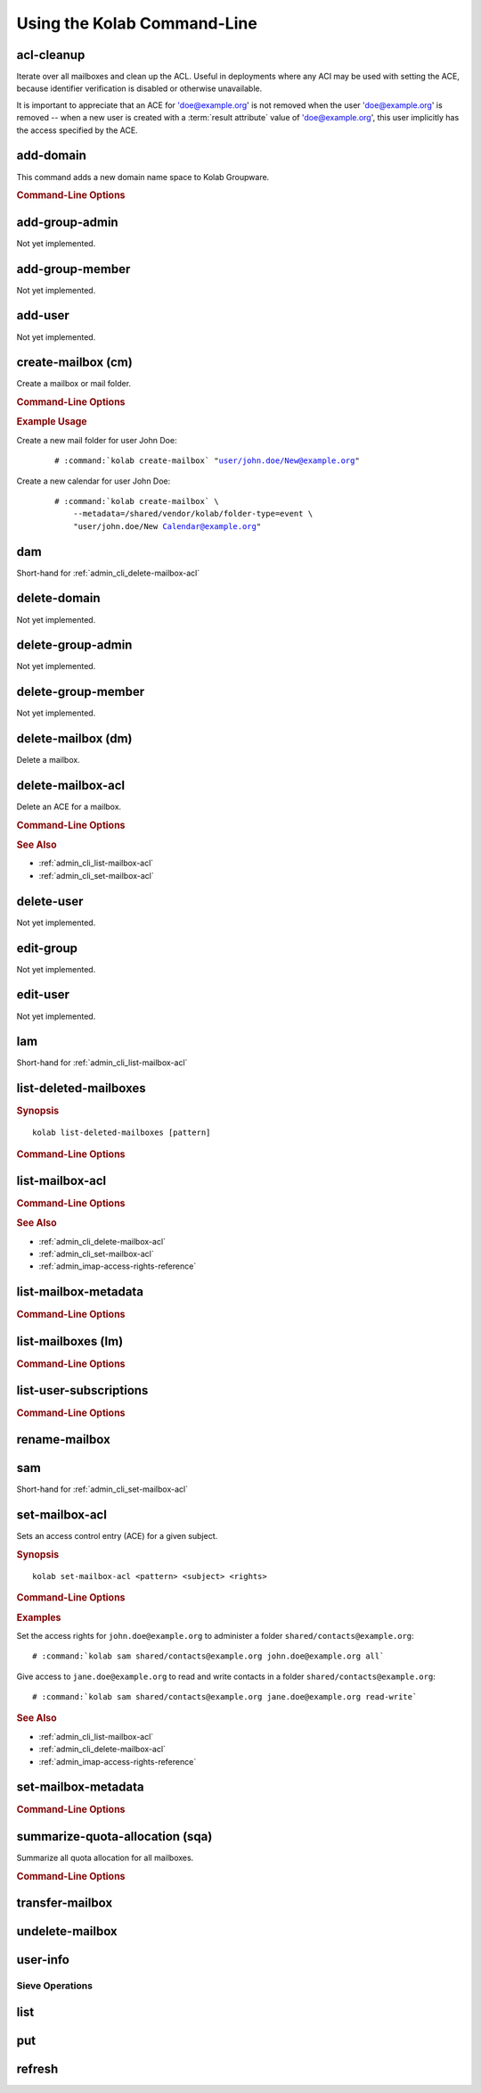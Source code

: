 ============================
Using the Kolab Command-Line
============================

acl-cleanup
-----------

Iterate over all mailboxes and clean up the ACL. Useful in deployments where
any ACI may be used with setting the ACE, because identifier verification is
disabled or otherwise unavailable.

It is important to appreciate that an ACE for 'doe@example.org' is not removed
when the user 'doe@example.org' is removed -- when a new user is created with a
:term:`result attribute` value of 'doe@example.org', this user implicitly has
the access specified by the ACE.

add-domain
----------

This command adds a new domain name space to Kolab Groupware.

.. rubric:: Command-Line Options

.. program:: add-domain

.. option:: domain

    The domain to add.

.. option:: --alias domain

    Add the domain as an alias for the domain.

add-group-admin
---------------

Not yet implemented.

add-group-member
----------------

Not yet implemented.

add-user
--------

Not yet implemented.

create-mailbox (cm)
-------------------

Create a mailbox or mail folder.

.. rubric:: Command-Line Options

.. program:: create-mailbox

.. option:: mailbox

    The mailbox to create.

.. option:: --metadata KEY=VALUE

    Set the metadata KEY for the mailbox or mail folder to VALUE. Specify once
    for each pair of KEY=VALUE.

.. rubric:: Example Usage

Create a new mail folder for user John Doe:

    .. parsed-literal::

        # :command:`kolab create-mailbox` "user/john.doe/New@example.org"

Create a new calendar for user John Doe:

    .. parsed-literal::

        # :command:`kolab create-mailbox` \\
            --metadata=/shared/vendor/kolab/folder-type=event \\
            "user/john.doe/New Calendar@example.org"

dam
---

Short-hand for :ref:`admin_cli_delete-mailbox-acl`

delete-domain
-------------

Not yet implemented.

delete-group-admin
------------------

Not yet implemented.

delete-group-member
-------------------

Not yet implemented.

delete-mailbox (dm)
-------------------

Delete a mailbox.

.. _admin_cli_delete-mailbox-acl:

delete-mailbox-acl
------------------

Delete an ACE for a mailbox.

.. rubric:: Command-Line Options

.. program:: delete-mailbox-acl

.. option:: pattern

    Delete the ACE from mailboxes matching the specified :term:`pattern`.

.. option:: subject

    Delete the ACE for this subject.

.. rubric:: See Also

*   :ref:`admin_cli_list-mailbox-acl`
*   :ref:`admin_cli_set-mailbox-acl`

delete-user
-----------

Not yet implemented.

edit-group
----------

Not yet implemented.

edit-user
---------

Not yet implemented.

lam
---

Short-hand for :ref:`admin_cli_list-mailbox-acl`

list-deleted-mailboxes
----------------------

.. rubric:: Synopsis

.. parsed-literal::

    kolab list-deleted-mailboxes [pattern]

.. rubric:: Command-Line Options

.. program:: list-deleted-mailboxes

.. option:: pattern

    List deleted mailboxes matching the specified :term:`pattern`.

.. option:: --server server

    Connect to the IMAP server at address <SERVER> instead of the configured
    IMAP server.

.. _admin_cli_list-mailbox-acl:

list-mailbox-acl
----------------

.. rubric:: Command-Line Options

.. program:: list-mailbox-acl

.. option:: pattern

    List the ACL for mailboxes matching the specified :term:`pattern`.

.. rubric:: See Also

*   :ref:`admin_cli_delete-mailbox-acl`
*   :ref:`admin_cli_set-mailbox-acl`
*   :ref:`admin_imap-access-rights-reference`

list-mailbox-metadata
---------------------

.. rubric:: Command-Line Options

.. program:: list-mailbox-metadata

.. option:: --user user

    List the mailbox metadata logged in as the user, enabling the examination of
    the /private metadata namespace in addition to the /shared namespace.

list-mailboxes (lm)
-------------------

.. rubric:: Command-Line Options

.. program:: list-mailboxes

.. option:: --server server

    Connect to the IMAP server at address <SERVER> instead of the configured
    IMAP server.

list-user-subscriptions
-----------------------

.. rubric:: Command-Line Options

.. program:: list-user-subscriptions

.. option:: user

    The user identifier to list the (un)subscribed folders for.

.. option:: --unsubscribed

    List folders the user is not subscribed to, instead of subscribed folders.

rename-mailbox
--------------

sam
---

Short-hand for :ref:`admin_cli_set-mailbox-acl`

.. _admin_cli_set-mailbox-acl:

set-mailbox-acl
---------------

Sets an access control entry (ACE) for a given subject.

.. rubric:: Synopsis

.. parsed-literal::

    kolab set-mailbox-acl <pattern> <subject> <rights>

.. rubric:: Command-Line Options

.. program:: set-mailbox-acl

.. option:: pattern

    Apply the ACE to mailboxes matching the specified :term:`pattern`.

.. option:: subject

    Set the ACE for the subject specified.

.. option:: rights

    The ACE subject is getting these rights.

    In addition to the regular IMAP access right identifiers, the kolab command-
    line takes the following rights:

    **all**

        Full rights, including administration. The IMAP equivalent is
        ``lrswipkxtecda``.

    **read-only**

        Read-only rights, with the IMAP equivalent being ``lrs``.

    **read-write**

        Permissions most suitable for access to a (shared) groupware folder.

        The rights allow a subject to modify groupware contents, such as marking
        tasks as completed.

        The IMAP equivalent is ``lrswited``.

    **semi-full**

        Allow the subject to insert new message (copies), such as groupware
        content, and flag current messages as deleted.

        Also allow the subject to maintain flags other than the system flags
        ``\Seen`` and ``\Deleted`` (such as ``\Flagged``).

        Note that the rights do not include the right to EXPUNGE the folder,
        meaning that messages therein remain available.

        The IMAP equivalent is ``lrswit``.

    **full**

        Everything but administrator rights, so that the subject cannot modify
        the access control on the folder.

.. rubric:: Examples

Set the access rights for ``john.doe@example.org`` to administer a folder
``shared/contacts@example.org``:

.. parsed-literal::

    # :command:`kolab sam shared/contacts@example.org john.doe@example.org all`

Give access to ``jane.doe@example.org`` to read and write contacts in a folder
``shared/contacts@example.org``:

.. parsed-literal::

    # :command:`kolab sam shared/contacts@example.org jane.doe@example.org read-write`

.. rubric:: See Also

*   :ref:`admin_cli_list-mailbox-acl`
*   :ref:`admin_cli_delete-mailbox-acl`
*   :ref:`admin_imap-access-rights-reference`

set-mailbox-metadata
--------------------

.. rubric:: Command-Line Options

.. program:: set-mailbox-metadata

.. option:: --user user

    Set the mailbox metadata logged in as the user, enabling the modification of
    the /private metadata namespace annotation values.

summarize-quota-allocation (sqa)
--------------------------------

Summarize all quota allocation for all mailboxes.

.. rubric:: Command-Line Options

.. program:: summarize-quota-allocation

.. option:: --server server

    Connect to the IMAP server at address <SERVER> instead of the configured
    IMAP server.

transfer-mailbox
----------------

.. program:: transfer-mailbox

.. option:: pattern

    Transfer mailboxes matching the specified :term:`pattern`.

.. option:: server

    Transfer mailboxes to this server.

.. .. option:: --server server
..
..     When initially connecting to list the mailboxes matching
..     :option:`transfer-mailbox pattern`, connect to the server specified, instead
..     of the configured IMAP server.

undelete-mailbox
----------------

user-info
---------

Sieve Operations
================

list
----

put
---

refresh
-------
